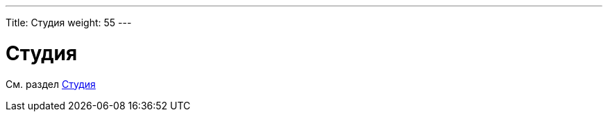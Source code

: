---
Title: Студия
weight: 55
---

:author: likhobory
:email: likhobory@mail.ru



= Студия

См. раздел link:../developer-tools/#_Студия[Студия]